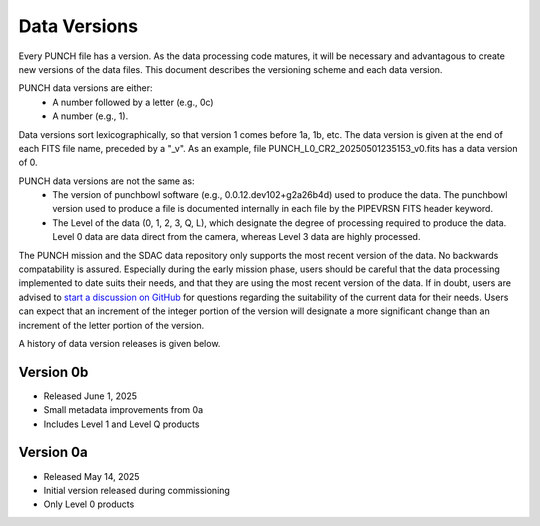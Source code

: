 Data Versions
=============

Every PUNCH file has a version. As the data processing code matures, it will be necessary and advantagous to create new versions of the data files. This document describes the versioning scheme and each data version.

PUNCH data versions are either:
  - A number followed by a letter (e.g., 0c)
  - A number (e.g., 1).

Data versions sort lexicographically, so that version 1 comes before 1a, 1b, etc. The data version is given at the end of each FITS file name, preceded by a "_v". As an example, file PUNCH_L0_CR2_20250501235153_v0.fits has a data version of 0.

PUNCH data versions are not the same as:
  - The version of punchbowl software (e.g., 0.0.12.dev102+g2a26b4d) used to produce the data. The punchbowl version used to produce a file is documented internally in each file by the PIPEVRSN FITS header keyword.
  - The Level of the data (0, 1, 2, 3, Q, L), which designate the degree of processing required to produce the data. Level 0 data are data direct from the camera, whereas Level 3 data are highly processed.

The PUNCH mission and the SDAC data repository only supports the most recent version of the data. No backwards compatability is assured. Especially during the early mission phase, users should be careful that the data processing implemented to date suits their needs, and that they are using the most recent version of the data. If in doubt, users are advised to `start a discussion on GitHub <https://github.com/punch-mission/punchbowl/discussions/new/choose>`_ for questions regarding the suitability of the current data for their needs. Users can expect that an increment of the integer portion of the version will designate a more significant change than an increment of the letter portion of the version.

A history of data version releases is given below.

Version 0b
----------
- Released June 1, 2025
- Small metadata improvements from 0a
- Includes Level 1 and Level Q products

Version 0a
-----------
- Released May 14, 2025
- Initial version released during commissioning
- Only Level 0 products
